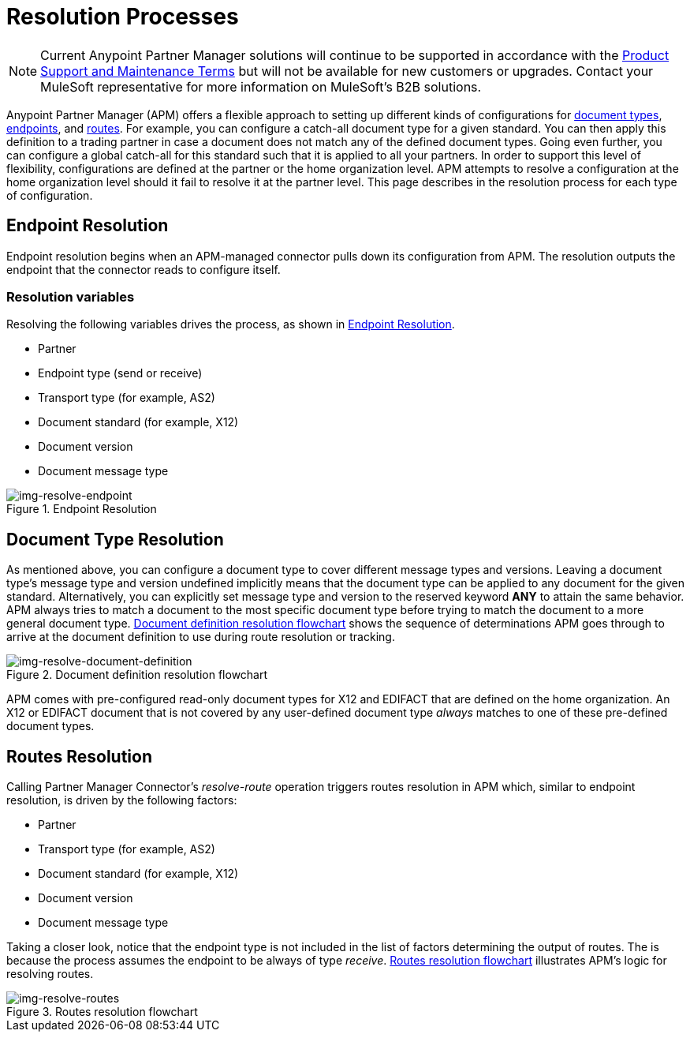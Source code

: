 = Resolution Processes

NOTE: Current Anypoint Partner Manager solutions will continue to be supported in accordance with the https://www.mulesoft.com/legal/support-maintenance-terms[Product Support and Maintenance Terms] but will not be available for new customers or upgrades. Contact your MuleSoft representative for more information on MuleSoft's B2B solutions.


Anypoint Partner Manager (APM) offers a flexible approach to setting up different kinds of configurations
for link:/anypoint-b2b/b2b-transaction-processing-framework#document-type[document types], link:/anypoint-b2b/b2b-transaction-processing-framework#endpoints[endpoints], and link:/anypoint-b2b/routes[routes]. For example, you can configure
a catch-all document type for a given standard. You can then apply this
definition to a trading partner in case
a document does not match any of the defined document types. Going
even further, you can configure a global catch-all for this standard such that it
is applied to all your partners. In order to support this level of flexibility,
configurations are defined at the partner or the home organization level.
APM attempts to resolve a configuration at the home organization level should
it fail to resolve it at the partner level. This page describes in
the resolution process for each type of configuration.

== Endpoint Resolution

Endpoint resolution begins when an APM-managed connector pulls down its
configuration from APM. The resolution outputs the endpoint that the connector
reads to configure itself.

=== Resolution variables

Resolving the following variables drives the process, as shown in xref:img-resolve-endpoint[].

* Partner
* Endpoint type (send or receive)
* Transport type (for example, AS2)
* Document standard (for example, X12)
* Document version
* Document message type


[[img-resolve-endpoint]]
image::resolve-endpoint.png[img-resolve-endpoint,title="Endpoint Resolution"]

== Document Type Resolution

As mentioned above, you can configure a document type to cover
different message types and versions. Leaving a document type's message
type and version undefined implicitly means that the document type can be
applied to any document for the given standard. Alternatively, you can explicitly
set message type and version to the reserved keyword *ANY* to attain the same
behavior. APM always tries to match a document to the most specific
document type before trying to match the document to a more general
document type.
xref:img-resolve-document-definition[] shows the
sequence of determinations APM goes through to arrive at the document
definition to use during route resolution or tracking.

[[img-resolve-document-definition]]
image::resolve-document-definition.png[img-resolve-document-definition,title="Document definition resolution flowchart"]

APM comes with pre-configured read-only document types for X12 and EDIFACT
that are defined on the home organization. An X12 or EDIFACT document that is not
covered by any user-defined document type _always_ matches to one of
these pre-defined document types.


== Routes Resolution

Calling Partner Manager Connector's _resolve-route_ operation triggers routes
resolution in APM which, similar to endpoint resolution, is driven by the following
factors:

* Partner
* Transport type (for example, AS2)
* Document standard (for example, X12)
* Document version
* Document message type

Taking a closer look, notice that the endpoint type is not included in
the list of factors determining the output of routes. The is because the process
assumes the endpoint to be always of type _receive_. xref:img-resolve-routes[]
illustrates APM's logic for resolving routes.

[[img-resolve-routes]]
image::resolve-routes.png[img-resolve-routes,title="Routes resolution flowchart"]
